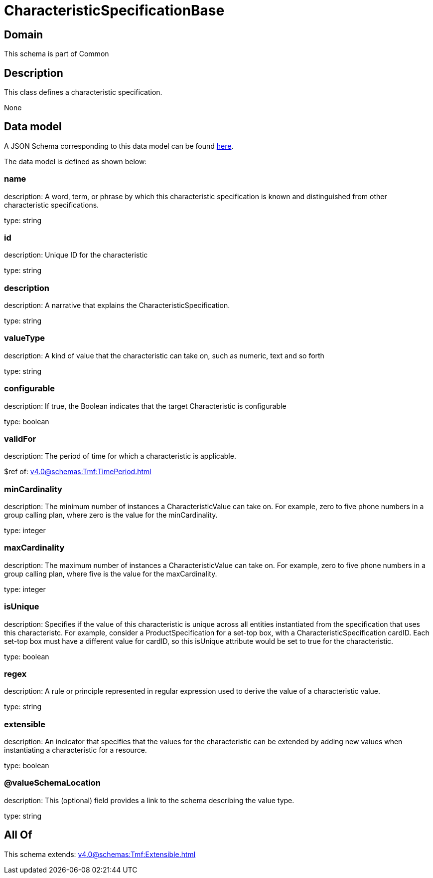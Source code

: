 = CharacteristicSpecificationBase

[#domain]
== Domain

This schema is part of Common

[#description]
== Description

This class defines a characteristic specification.

None

[#data_model]
== Data model

A JSON Schema corresponding to this data model can be found https://tmforum.org[here].

The data model is defined as shown below:


=== name
description: A word, term, or phrase by which this characteristic specification is known and distinguished from other characteristic specifications.

type: string


=== id
description: Unique ID for the characteristic

type: string


=== description
description: A narrative that explains the CharacteristicSpecification.

type: string


=== valueType
description: A kind of value that the characteristic can take on, such as numeric, text and so forth

type: string


=== configurable
description: If true, the Boolean indicates that the target Characteristic is configurable

type: boolean


=== validFor
description: The period of time for which a characteristic is applicable.

$ref of: xref:v4.0@schemas:Tmf:TimePeriod.adoc[]


=== minCardinality
description: The minimum number of instances a CharacteristicValue can take on. For example, zero to five phone numbers in a group calling plan, where zero is the value for the minCardinality.

type: integer


=== maxCardinality
description: The maximum number of instances a CharacteristicValue can take on. For example, zero to five phone numbers in a group calling plan, where five is the value for the maxCardinality.

type: integer


=== isUnique
description: Specifies if the value of this characteristic is unique across all entities instantiated from the specification that uses this characteristc. For example, consider a ProductSpecification for a set-top box, with a CharacteristicSpecification cardID. Each set-top box must have a different value for cardID, so this isUnique attribute would be set to true for the characteristic.

type: boolean


=== regex
description: A rule or principle represented in regular expression used to derive the value of a characteristic value.

type: string


=== extensible
description: An indicator that specifies that the values for the characteristic can be extended by adding new values when instantiating a characteristic for a resource.

type: boolean


=== @valueSchemaLocation
description: This (optional) field provides a link to the schema describing the value type.

type: string


[#all_of]
== All Of

This schema extends: xref:v4.0@schemas:Tmf:Extensible.adoc[]
